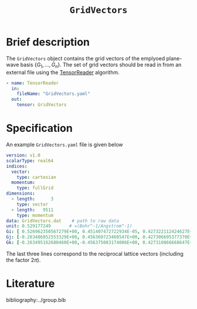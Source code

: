 :PROPERTIES:
:ID: GridVectors
:END:
#+title: =GridVectors=
#+OPTIONS: toc:nil

* Brief description

The =GridVectors= object contains the grid vectors of the emplyoed plane-wave
basis $\{ G_1, ...,G_n \}$.
The set of grid vectors should be read in from an external file using the
[[id:TensorReader][TensorReader]] algorithm.


#+begin_src yaml
- name: TensorReader
  in:
    fileName: "GridVectors.yaml"
  out:
    tensor: GridVectors
#+end_src

* Specification

An example =GridVectors.yaml= file is given below

#+begin_src yaml
version: v1.0
scalarType: real64
indices:
  vector:
    type: cartesian
  momentum:
    type: fullGrid
dimensions:
  - length:      3
    type: vector
  - length:   9511
    type: momentum
data: GridVectors.dat    # path to raw data
unit: 0.529177249       # =(Bohr^-1/Angstrom^-1)
Gi: [ 0.526962350567279E+00, 0.451407472722934E-05, 0.427322112424627E+00]
Gj: [-0.263486852553329E+00, 0.456369723460547E+00, 0.427306695377370E+00]
Gk: [-0.263495162680460E+00,-0.456375083174006E+00, 0.427310866668647E+00]
#+end_src

The last three lines correspond to the reciprocal lattice vectors
(including the factor $2\pi$).

* Literature
bibliography:../group.bib


